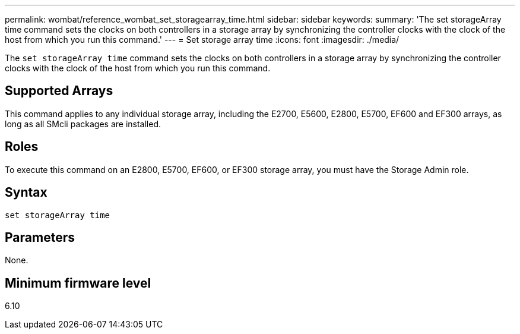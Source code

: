 ---
permalink: wombat/reference_wombat_set_storagearray_time.html
sidebar: sidebar
keywords: 
summary: 'The set storageArray time command sets the clocks on both controllers in a storage array by synchronizing the controller clocks with the clock of the host from which you run this command.'
---
= Set storage array time
:icons: font
:imagesdir: ./media/

[.lead]
The `set storageArray time` command sets the clocks on both controllers in a storage array by synchronizing the controller clocks with the clock of the host from which you run this command.

== Supported Arrays

This command applies to any individual storage array, including the E2700, E5600, E2800, E5700, EF600 and EF300 arrays, as long as all SMcli packages are installed.

== Roles

To execute this command on an E2800, E5700, EF600, or EF300 storage array, you must have the Storage Admin role.

== Syntax

----
set storageArray time
----

== Parameters

None.

== Minimum firmware level

6.10
